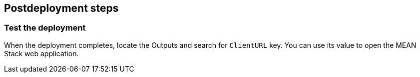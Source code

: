 // Include any postdeployment steps here, such as steps necessary to test that the deployment was successful. If there are no postdeployment steps, leave this file empty.

== Postdeployment steps

=== Test the deployment

When the deployment completes, locate the Outputs and search for `ClientURL` key. You can use its value to open the MEAN Stack web application.